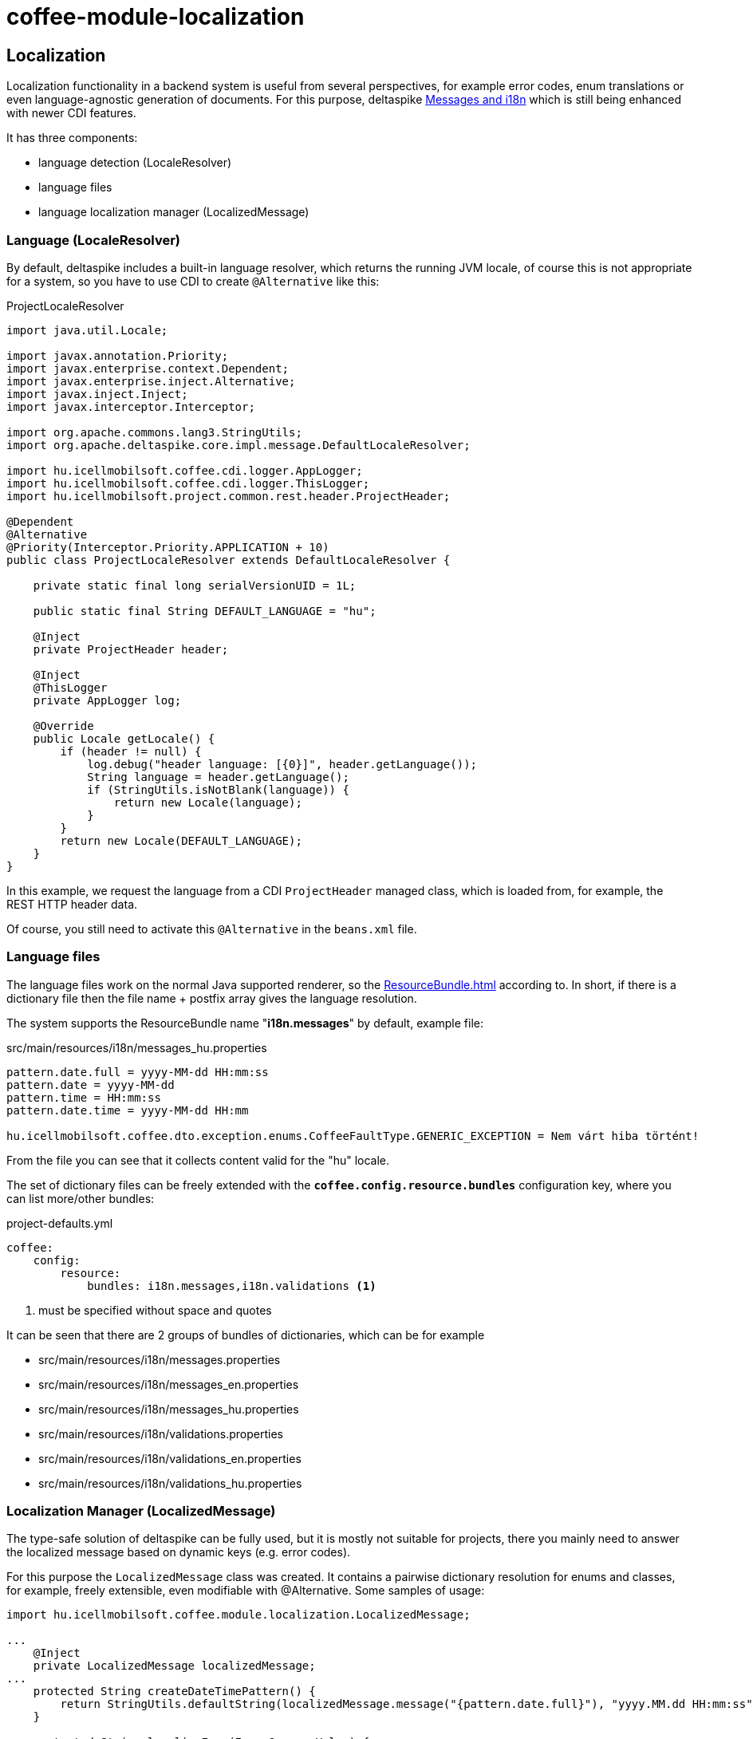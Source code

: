 [#common_module_coffee-module-localization]
= coffee-module-localization

== Localization
Localization functionality in a backend system is useful from several perspectives, for example error codes,
enum translations or even language-agnostic generation of documents.
For this purpose, deltaspike
http://deltaspike.apache.org/documentation/core.html#Messagesandi18n[Messages and i18n]
which is still being enhanced with newer CDI features.

It has three components:

* language detection (LocaleResolver)
* language files
* language localization manager (LocalizedMessage)

=== Language (LocaleResolver)
By default, deltaspike includes a built-in language resolver,
which returns the running JVM locale,
of course this is not appropriate for a system,
so you have to use CDI to create `@Alternative` like this:

.ProjectLocaleResolver
[source,java]
----
import java.util.Locale;

import javax.annotation.Priority;
import javax.enterprise.context.Dependent;
import javax.enterprise.inject.Alternative;
import javax.inject.Inject;
import javax.interceptor.Interceptor;

import org.apache.commons.lang3.StringUtils;
import org.apache.deltaspike.core.impl.message.DefaultLocaleResolver;

import hu.icellmobilsoft.coffee.cdi.logger.AppLogger;
import hu.icellmobilsoft.coffee.cdi.logger.ThisLogger;
import hu.icellmobilsoft.project.common.rest.header.ProjectHeader;

@Dependent
@Alternative
@Priority(Interceptor.Priority.APPLICATION + 10)
public class ProjectLocaleResolver extends DefaultLocaleResolver {

    private static final long serialVersionUID = 1L;

    public static final String DEFAULT_LANGUAGE = "hu";

    @Inject
    private ProjectHeader header;

    @Inject
    @ThisLogger
    private AppLogger log;

    @Override
    public Locale getLocale() {
        if (header != null) {
            log.debug("header language: [{0}]", header.getLanguage());
            String language = header.getLanguage();
            if (StringUtils.isNotBlank(language)) {
                return new Locale(language);
            }
        }
        return new Locale(DEFAULT_LANGUAGE);
    }
}
----
In this example, we request the language from a CDI `ProjectHeader` managed class,
which is loaded from, for example, the REST HTTP header data.

Of course, you still need to activate this `@Alternative` in the `beans.xml` file.

=== Language files
The language files work on the normal Java supported renderer,
so the
https://docs.oracle.com/en/java/javase/11/docs/api/java.base/java/util/ResourceBundle.html[ResourceBundle.html]
according to.
In short, if there is a dictionary file then the file name + postfix array gives the language resolution.

The system supports the ResourceBundle name "*i18n.messages*" by default, example file:

.src/main/resources/i18n/messages_hu.properties
[source,properties]
----
pattern.date.full = yyyy-MM-dd HH:mm:ss
pattern.date = yyyy-MM-dd
pattern.time = HH:mm:ss
pattern.date.time = yyyy-MM-dd HH:mm

hu.icellmobilsoft.coffee.dto.exception.enums.CoffeeFaultType.GENERIC_EXCEPTION = Nem várt hiba történt!
----
From the file you can see that it collects content valid for the "hu" locale.

The set of dictionary files can be freely extended with the `*coffee.config.resource.bundles*` configuration key,
where you can list more/other bundles:

.project-defaults.yml
[source,yaml]
----
coffee:
    config:
        resource:
            bundles: i18n.messages,i18n.validations <1>
----
<1> must be specified without space and quotes

It can be seen that there are 2 groups of bundles of dictionaries, which can be for example

* src/main/resources/i18n/messages.properties
* src/main/resources/i18n/messages_en.properties
* src/main/resources/i18n/messages_hu.properties
* src/main/resources/i18n/validations.properties
* src/main/resources/i18n/validations_en.properties
* src/main/resources/i18n/validations_hu.properties

=== Localization Manager (LocalizedMessage)
The type-safe solution of deltaspike can be fully used,
but it is mostly not suitable for projects,
there you mainly need to answer the localized message based on dynamic keys (e.g. error codes).

For this purpose the `LocalizedMessage` class was created.
It contains a pairwise dictionary resolution for enums and classes, for example,
freely extensible, even modifiable with @Alternative.
Some samples of usage:

[source,java]
----
import hu.icellmobilsoft.coffee.module.localization.LocalizedMessage;

...
    @Inject
    private LocalizedMessage localizedMessage;
...
    protected String createDateTimePattern() {
        return StringUtils.defaultString(localizedMessage.message("{pattern.date.full}"), "yyyy.MM.dd HH:mm:ss");
    }

    protected String localizeEnum(Enum<?> enumValue) {
        return localizedMessage.message(enumValue);
    }

    protected String getMessage(String faultType) {
        return localizedMessage.message(GeneralExceptionMapper.class, faultType);
    }
...
----
